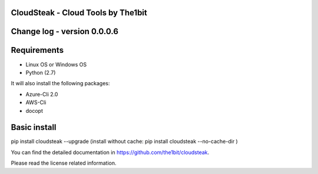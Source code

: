 
CloudSteak - Cloud Tools by The1bit
--------------------------------------

Change log - version 0.0.0.6
-----------------------------

Requirements
------------

* Linux OS or Windows OS
* Python (2.7)

It will also install the following packages:

* Azure-Cli 2.0
* AWS-Cli
* docopt


Basic install
-------------

pip install cloudsteak --upgrade
(install without cache: pip install cloudsteak --no-cache-dir  )


You can find the detailed documentation in https://github.com/the1bit/cloudsteak.


Please read the license related information.


